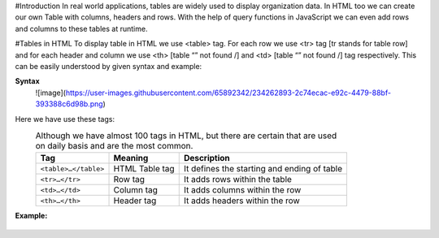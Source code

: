 #Introduction
In real world applications, tables are widely used to display organization data. In HTML too we can create our own Table with columns, headers and rows. 
With the help of query functions in JavaScript we can even add rows and columns to these tables at runtime.

#Tables in HTML
To display table in HTML we use <table> tag. For each row we use <tr> tag [tr stands for table row] and for each header and column we use <th> [table “” not found /]
and <td> [table “” not found /]
tag respectively. This can be easily understood by given syntax and example:
  
**Syntax**
  ![image](https://user-images.githubusercontent.com/65892342/234262893-2c74ecac-e92c-4479-88bf-393388c6d98b.png)
  
Here we have use these tags:
  .. csv-table:: Although we have almost 100 tags in HTML, but there are certain that are used on daily basis and are the most common.
    :header: Tag, Meaning, Description

    ``<table>…</table>``, HTML Table tag, It defines the starting and ending of table
    ``<tr>…</tr>``, Row tag, It adds rows within the table
    ``<td>…</td>``, Column tag, It adds columns within the row
    ``<th>…</th>``, Header tag, It adds headers within the row
    
**Example:** 
    .. figure:: https://gocoding.org/wp-content/uploads/2020/06/HTML-Table-Example.png?ezimgfmt=rs:459x577/rscb3/ng:webp/ngcb3
